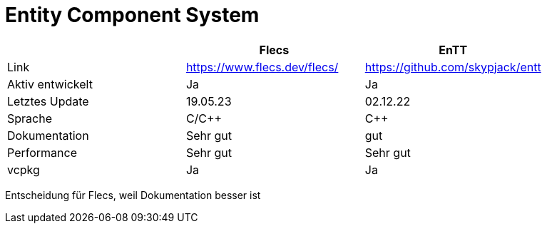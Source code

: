 = Entity Component System

|===
| |Flecs |EnTT

|Link
| https://www.flecs.dev/flecs/
| https://github.com/skypjack/entt

|Aktiv entwickelt
|Ja
|Ja

|Letztes Update
|19.05.23
|02.12.22

|Sprache
|C/C++
|C++

|Dokumentation
|Sehr gut
|gut

|Performance
|Sehr gut
|Sehr gut

|vcpkg
| Ja
| Ja
|===

Entscheidung für Flecs, weil Dokumentation besser ist